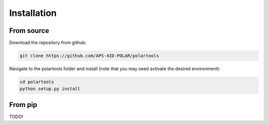 ============
Installation
============

-----------
From source
-----------

Download the repository from github:

.. code-block:: bash

    git clone https://github.com/APS-4ID-POLAR/polartools

Navigate to the polartools folder and install (note that you may need activate the desired environment):

.. code-block:: bash

    cd polartools
    python setup.py install


--------
From pip
--------

TODO!
